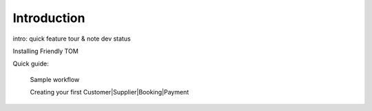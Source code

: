 Introduction
============

intro: quick feature tour & note dev status

Installing Friendly TOM

Quick guide:

    Sample workflow

    Creating your first Customer|Supplier|Booking|Payment
